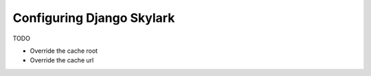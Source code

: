 ==============================
Configuring Django Skylark
==============================

TODO

- Override the cache root
- Override the cache url
